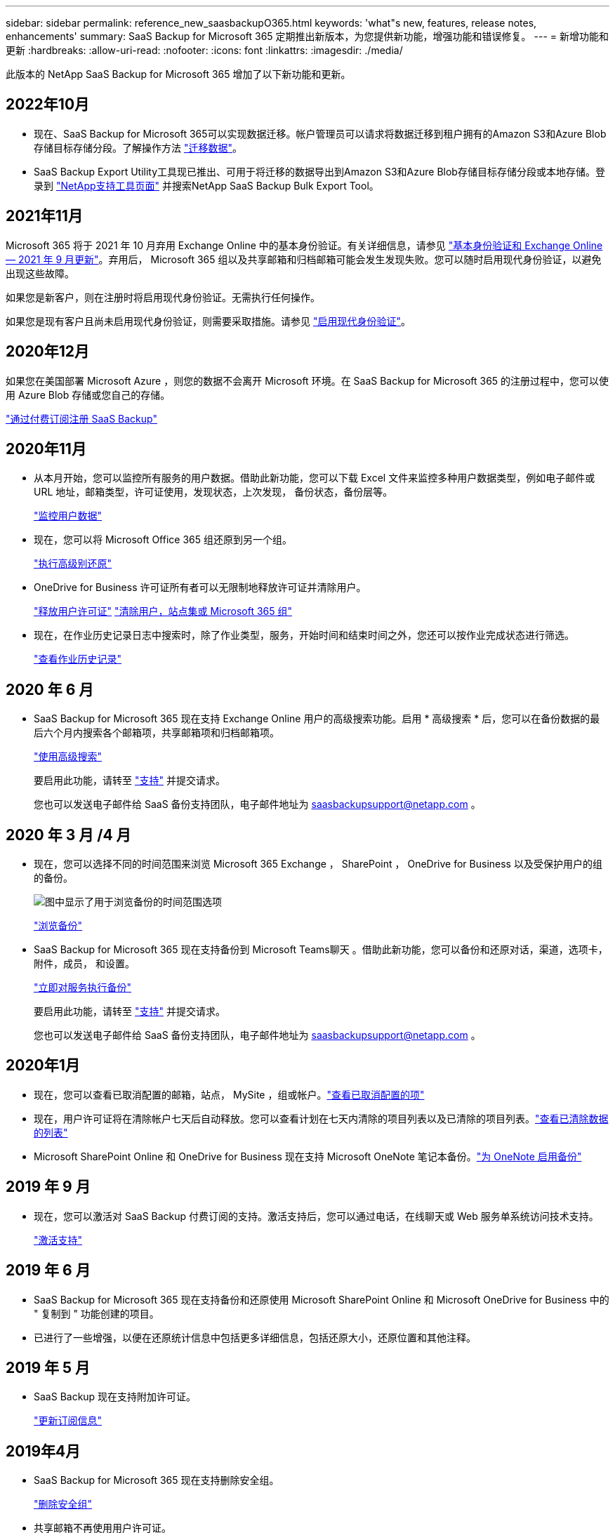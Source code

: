 ---
sidebar: sidebar 
permalink: reference_new_saasbackupO365.html 
keywords: 'what"s new, features, release notes, enhancements' 
summary: SaaS Backup for Microsoft 365 定期推出新版本，为您提供新功能，增强功能和错误修复。 
---
= 新增功能和更新
:hardbreaks:
:allow-uri-read: 
:nofooter: 
:icons: font
:linkattrs: 
:imagesdir: ./media/


[role="lead"]
此版本的 NetApp SaaS Backup for Microsoft 365 增加了以下新功能和更新。



== 2022年10月

* 现在、SaaS Backup for Microsoft 365可以实现数据迁移。帐户管理员可以请求将数据迁移到租户拥有的Amazon S3和Azure Blob存储目标存储分段。了解操作方法 link:task_migrate_data.html["迁移数据"]。
* SaaS Backup Export Utility工具现已推出、可用于将迁移的数据导出到Amazon S3和Azure Blob存储目标存储分段或本地存储。登录到 link:https://mysupport.netapp.com/site/tools["NetApp支持工具页面"] 并搜索NetApp SaaS Backup Bulk Export Tool。




== 2021年11月

Microsoft 365 将于 2021 年 10 月弃用 Exchange Online 中的基本身份验证。有关详细信息，请参见 link:https://techcommunity.microsoft.com/t5/exchange-team-blog/basic-authentication-and-exchange-online-september-2021-update/ba-p/2772210["基本身份验证和 Exchange Online — 2021 年 9 月更新"]。弃用后， Microsoft 365 组以及共享邮箱和归档邮箱可能会发生发现失败。您可以随时启用现代身份验证，以避免出现这些故障。

如果您是新客户，则在注册时将启用现代身份验证。无需执行任何操作。

如果您是现有客户且尚未启用现代身份验证，则需要采取措施。请参见 link:task_enable_modern_authentication.html["启用现代身份验证"]。



== 2020年12月

如果您在美国部署 Microsoft Azure ，则您的数据不会离开 Microsoft 环境。在 SaaS Backup for Microsoft 365 的注册过程中，您可以使用 Azure Blob 存储或您自己的存储。

link:task_signing_up_for_saasbkup_paid_subscription.html["通过付费订阅注册 SaaS Backup"]



== 2020年11月

* 从本月开始，您可以监控所有服务的用户数据。借助此新功能，您可以下载 Excel 文件来监控多种用户数据类型，例如电子邮件或 URL 地址，邮箱类型，许可证使用，发现状态，上次发现， 备份状态，备份层等。
+
link:task_monitoring_data.html["监控用户数据"]

* 现在，您可以将 Microsoft Office 365 组还原到另一个组。
+
link:task_performing_high_level_restore.html["执行高级别还原"]

* OneDrive for Business 许可证所有者可以无限制地释放许可证并清除用户。
+
link:task_releasing_a_user_license.html["释放用户许可证"]
link:task_purging.html["清除用户，站点集或 Microsoft 365 组"]

* 现在，在作业历史记录日志中搜索时，除了作业类型，服务，开始时间和结束时间之外，您还可以按作业完成状态进行筛选。
+
link:task_viewing_history_and_activity.html["查看作业历史记录"]





== 2020 年 6 月

* SaaS Backup for Microsoft 365 现在支持 Exchange Online 用户的高级搜索功能。启用 * 高级搜索 * 后，您可以在备份数据的最后六个月内搜索各个邮箱项，共享邮箱项和归档邮箱项。
+
link:task_using_advanced_search.html["使用高级搜索"]

+
要启用此功能，请转至 link:https://mysupport.netapp.com/["支持"] 并提交请求。

+
您也可以发送电子邮件给 SaaS 备份支持团队，电子邮件地址为 saasbackupsupport@netapp.com 。





== 2020 年 3 月 /4 月

* 现在，您可以选择不同的时间范围来浏览 Microsoft 365 Exchange ， SharePoint ， OneDrive for Business 以及受保护用户的组的备份。
+
image:date_range_browse_feature.gif["图中显示了用于浏览备份的时间范围选项"]

+
link:task_browsing_backups.html["浏览备份"]

* SaaS Backup for Microsoft 365 现在支持备份到 Microsoft Teams聊天 。借助此新功能，您可以备份和还原对话，渠道，选项卡，附件，成员， 和设置。
+
link:task_performing_immediate_backup_of_service.html["立即对服务执行备份"]

+
要启用此功能，请转至 link:https://mysupport.netapp.com/["支持"] 并提交请求。

+
您也可以发送电子邮件给 SaaS 备份支持团队，电子邮件地址为 saasbackupsupport@netapp.com 。





== 2020年1月

* 现在，您可以查看已取消配置的邮箱，站点， MySite ，组或帐户。link:task_viewing_deprovisioned.html["查看已取消配置的项"]
* 现在，用户许可证将在清除帐户七天后自动释放。您可以查看计划在七天内清除的项目列表以及已清除的项目列表。link:task_viewing_purged.html["查看已清除数据的列表"]
* Microsoft SharePoint Online 和 OneDrive for Business 现在支持 Microsoft OneNote 笔记本备份。link:task_enabling_onenote_backups.html["为 OneNote 启用备份"]




== 2019 年 9 月

* 现在，您可以激活对 SaaS Backup 付费订阅的支持。激活支持后，您可以通过电话，在线聊天或 Web 服务单系统访问技术支持。
+
link:task_activate_support.html["激活支持"]





== 2019 年 6 月

* SaaS Backup for Microsoft 365 现在支持备份和还原使用 Microsoft SharePoint Online 和 Microsoft OneDrive for Business 中的 " 复制到 " 功能创建的项目。
* 已进行了一些增强，以便在还原统计信息中包括更多详细信息，包括还原大小，还原位置和其他注释。




== 2019 年 5 月

* SaaS Backup 现在支持附加许可证。
+
link:task_updating_subscription_information.html["更新订阅信息"]





== 2019年4月

* SaaS Backup for Microsoft 365 现在支持删除安全组。
+
link:task_deleting_security_groups.html["删除安全组"]

* 共享邮箱不再使用用户许可证。




== 2019 年 3 月

* SaaS Backup for Microsoft 365 现在支持在每个受支持区域中使用多个备份位置。
+
现在，您可以选择选定区域中的任何可用位置作为数据备份站点。建议选择地理位置上最接近数据位置的位置。SaaS Backup 建议的位置在选项列表中标记为 * 首选 * 。

* 现在，您可以释放用户许可证并使其可供其他用户使用。link:task_releasing_a_user_license.html["释放用户许可证"]




== 2019年2月

* SaaS Backup for Microsoft 365 现在支持以下功能：
+
** 备份和还原归档邮箱。
** 增强了 Microsoft Office Exchange Online ， SharePoint 和 OneDrive for Business 中的备份和还原统计信息。






== 已归档

单击 link:reference_new_archived.html["此处"] 新功能的归档列表

